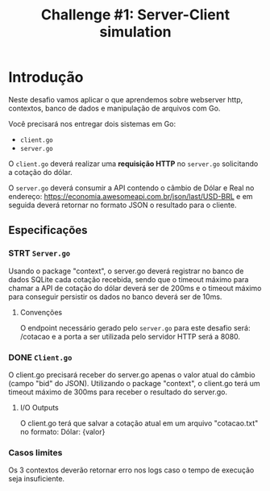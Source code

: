 #+title: Challenge #1: Server-Client simulation

* Introdução
Neste desafio vamos aplicar o que aprendemos sobre webserver http, contextos,
banco de dados e manipulação de arquivos com Go.

Você precisará nos entregar dois sistemas em Go:
- =client.go=
- =server.go=


O =client.go= deverá realizar uma *requisição HTTP* no =server.go= solicitando a cotação do dólar.

O =server.go= deverá consumir a API contendo o câmbio de Dólar e Real no endereço:
https://economia.awesomeapi.com.br/json/last/USD-BRL e em seguida deverá
retornar no formato JSON o resultado para o cliente.

** Especificações
*** STRT =Server.go=
Usando o package "context", o server.go deverá registrar no banco de dados
SQLite cada cotação recebida, sendo que o timeout máximo para chamar a API de
cotação do dólar deverá ser de 200ms e o timeout máximo para conseguir persistir
os dados no banco deverá ser de 10ms.


**** Convenções
O endpoint necessário gerado pelo =server.go= para este desafio será: /cotacao e a
porta a ser utilizada pelo servidor HTTP será a 8080.

*** DONE =Client.go=
O client.go precisará receber do server.go apenas o valor atual do câmbio (campo
"bid" do JSON). Utilizando o package "context", o client.go terá um timeout
máximo de 300ms para receber o resultado do server.go.


**** I/O Outputs
O client.go terá que salvar a cotação atual em um arquivo "cotacao.txt" no
formato: Dólar: {valor}

*** Casos limites
Os 3 contextos deverão retornar erro nos logs caso o tempo de execução seja
insuficiente.

